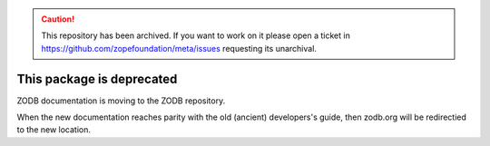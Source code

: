 .. caution:: 

    This repository has been archived. If you want to work on it please open a ticket in https://github.com/zopefoundation/meta/issues requesting its unarchival.

This package is deprecated
==========================

ZODB documentation is moving to the ZODB repository.

When the new documentation reaches parity with the old (ancient)
developers's guide, then zodb.org will be redirectied to the new location.
